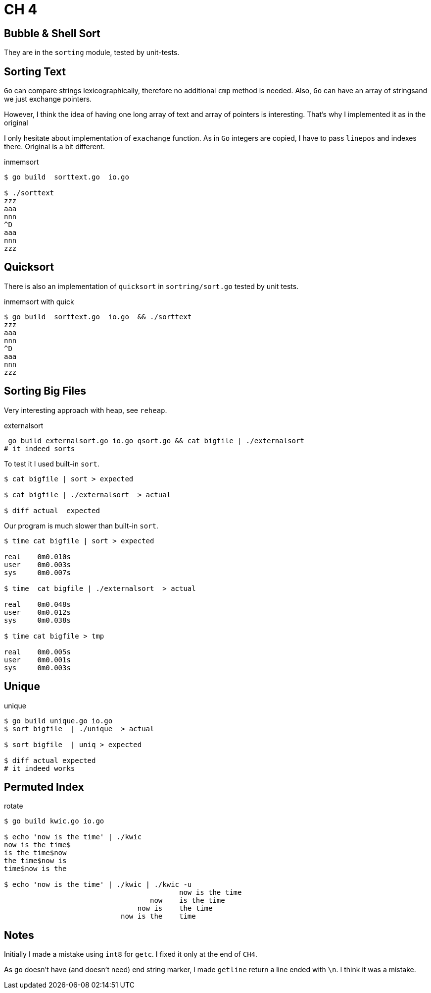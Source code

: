 = CH 4

== Bubble & Shell Sort

They are in the `sorting` module, tested by unit-tests.

== Sorting Text

`Go` can compare strings lexicographically, therefore no additional `cmp` method is needed.
Also, `Go` can have an array of stringsand we just exchange pointers.

However, I think the idea of having one long array of text and array of pointers is interesting. That's why I implemented it as in the original

I only hesitate about implementation of `exachange` function. As in `Go` integers are copied, I have to pass `linepos` and indexes there.
Original is a bit different.

.inmemsort
----
$ go build  sorttext.go  io.go

$ ./sorttext
zzz
aaa
nnn
^D
aaa
nnn
zzz
----


== Quicksort

There is also an implementation of `quicksort` in `sortring/sort.go` tested by unit tests.

.inmemsort with quick
----
$ go build  sorttext.go  io.go  && ./sorttext
zzz
aaa
nnn
^D
aaa
nnn
zzz
----

== Sorting Big Files

Very interesting approach with heap, see `reheap`.

.externalsort
----
 go build externalsort.go io.go qsort.go && cat bigfile | ./externalsort
# it indeed sorts
----

To test it I used built-in `sort`.

----
$ cat bigfile | sort > expected

$ cat bigfile | ./externalsort  > actual

$ diff actual  expected
----

Our program is much slower than built-in `sort`.
----
$ time cat bigfile | sort > expected

real    0m0.010s
user    0m0.003s
sys     0m0.007s

$ time  cat bigfile | ./externalsort  > actual

real    0m0.048s
user    0m0.012s
sys     0m0.038s

$ time cat bigfile > tmp

real    0m0.005s
user    0m0.001s
sys     0m0.003s
----


== Unique

.unique
----
$ go build unique.go io.go
$ sort bigfile  | ./unique  > actual

$ sort bigfile  | uniq > expected

$ diff actual expected
# it indeed works
----

== Permuted Index

.rotate
----
$ go build kwic.go io.go

$ echo 'now is the time' | ./kwic
now is the time$
is the time$now
the time$now is
time$now is the

$ echo 'now is the time' | ./kwic | ./kwic -u
                                          now is the time
                                   now    is the time
                                now is    the time
                            now is the    time

----

== Notes
Initially I made a mistake using `int8` for `getc`. I fixed it only at the end of `CH4`.

As `go` doesn't have (and doesn't need) end string marker,
I made `getline`  return a line ended with `\n`. I think it was a mistake.
